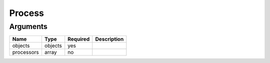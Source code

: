 Process
-------




Arguments
=========

==========  =======  ========  ===========
Name        Type     Required  Description  
==========  =======  ========  ===========
objects     objects  yes                    
processors  array    no                     
==========  =======  ========  ===========

